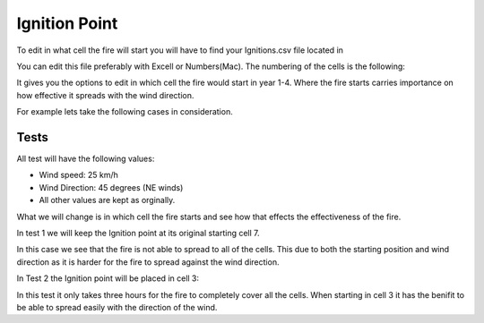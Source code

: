 ==============
Ignition Point
==============


To edit in what cell the fire will start you will have to find your Ignitions.csv file located in

.. code-block:: html
   :linenos:
   
   Cell2Fire/contributed/delme63/9cellsC1
   
   
You can edit this file preferably with Excell or Numbers(Mac). The numbering of the cells is the following:

.. image:: /image/Cellnumbering.png
   :width: 40%

It gives you the options to edit in which cell the fire would start in year 1-4.
Where the fire starts carries importance on how effective it spreads with the wind direction.

For example lets take the following cases in consideration.

Tests
-----

All test will have the following values:

* Wind speed: 25 km/h
* Wind Direction: 45 degrees (NE winds)
* All other values are kept as orginally.

What we will change is in which cell the fire starts and see how that effects the effectiveness of the fire.

In test 1 we will keep the Ignition point at its original starting cell 7.

.. image:: /image/Fire01.jpg
   :width: 23%
.. image:: /image/7hr6.png
   :width: 23%
.. image:: /image/7hr8.png
   :width: 23%
.. image:: /image/7hr9.png
   :width: 23%
   
In this case we see that the fire is not able to spread to all of the cells. This due to both the starting position and wind direction as it is harder for the fire to spread against the wind direction.

In Test 2 the Ignition point will be placed in cell 3:

.. image:: /image/Cell31.png
   :width: 30%
.. image:: /image/Cell32.png
   :width: 30%
.. image:: /image/Cell33.png
   :width: 30%

In this test it only takes three hours for the fire to completely cover all the cells. When starting in cell 3 it has the benifit to be able to spread easily with the direction of the wind.
